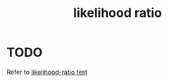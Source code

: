 :PROPERTIES:
:ID:       9c2ae31a-b983-406f-bc5d-86164a94105d
:mtime:    20220225223633
:ctime:    20220223094742
:END:
#+title: likelihood ratio
#+filetags: :stub:

* TODO
Refer to [[id:c83ecaea-489a-40c0-ac9d-9bcffc65cb5f][likelihood-ratio test]]
